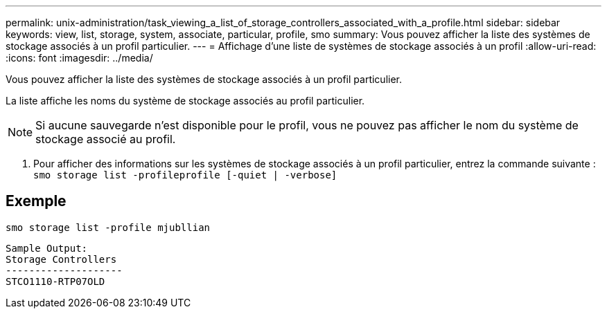 ---
permalink: unix-administration/task_viewing_a_list_of_storage_controllers_associated_with_a_profile.html 
sidebar: sidebar 
keywords: view, list, storage, system, associate, particular, profile, smo 
summary: Vous pouvez afficher la liste des systèmes de stockage associés à un profil particulier. 
---
= Affichage d'une liste de systèmes de stockage associés à un profil
:allow-uri-read: 
:icons: font
:imagesdir: ../media/


[role="lead"]
Vous pouvez afficher la liste des systèmes de stockage associés à un profil particulier.

La liste affiche les noms du système de stockage associés au profil particulier.


NOTE: Si aucune sauvegarde n'est disponible pour le profil, vous ne pouvez pas afficher le nom du système de stockage associé au profil.

. Pour afficher des informations sur les systèmes de stockage associés à un profil particulier, entrez la commande suivante :
`smo storage list -profileprofile [-quiet | -verbose]`




== Exemple

[listing]
----
smo storage list -profile mjubllian
----
[listing]
----
Sample Output:
Storage Controllers
--------------------
STCO1110-RTP07OLD
----